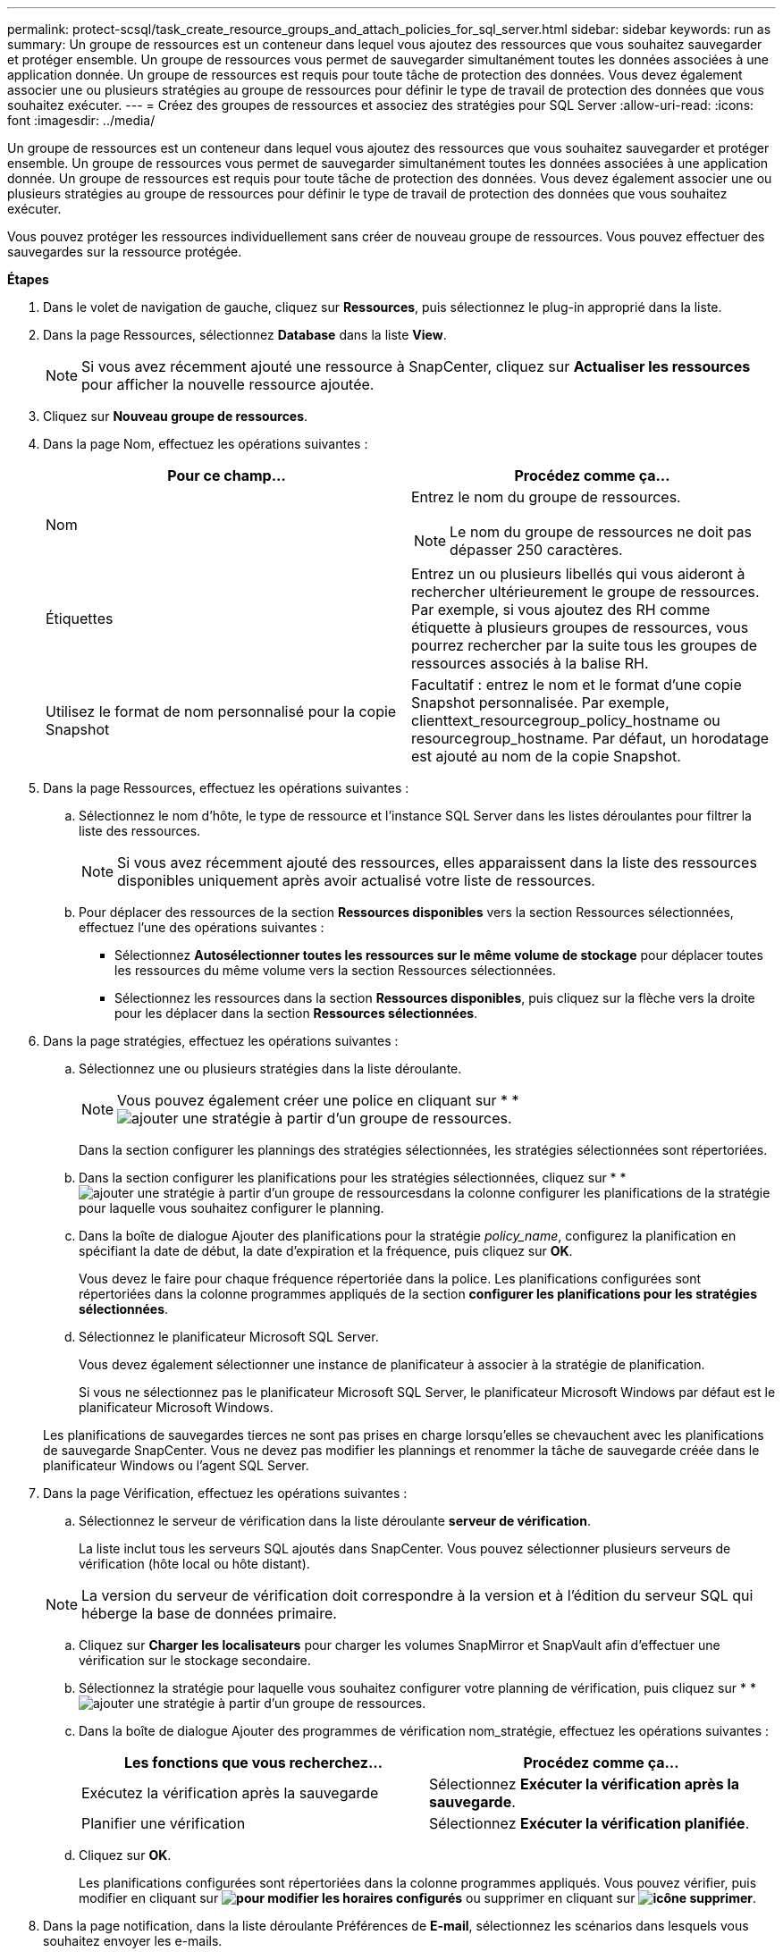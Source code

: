 ---
permalink: protect-scsql/task_create_resource_groups_and_attach_policies_for_sql_server.html 
sidebar: sidebar 
keywords: run as 
summary: Un groupe de ressources est un conteneur dans lequel vous ajoutez des ressources que vous souhaitez sauvegarder et protéger ensemble. Un groupe de ressources vous permet de sauvegarder simultanément toutes les données associées à une application donnée. Un groupe de ressources est requis pour toute tâche de protection des données. Vous devez également associer une ou plusieurs stratégies au groupe de ressources pour définir le type de travail de protection des données que vous souhaitez exécuter. 
---
= Créez des groupes de ressources et associez des stratégies pour SQL Server
:allow-uri-read: 
:icons: font
:imagesdir: ../media/


[role="lead"]
Un groupe de ressources est un conteneur dans lequel vous ajoutez des ressources que vous souhaitez sauvegarder et protéger ensemble. Un groupe de ressources vous permet de sauvegarder simultanément toutes les données associées à une application donnée. Un groupe de ressources est requis pour toute tâche de protection des données. Vous devez également associer une ou plusieurs stratégies au groupe de ressources pour définir le type de travail de protection des données que vous souhaitez exécuter.

Vous pouvez protéger les ressources individuellement sans créer de nouveau groupe de ressources. Vous pouvez effectuer des sauvegardes sur la ressource protégée.

*Étapes*

. Dans le volet de navigation de gauche, cliquez sur *Ressources*, puis sélectionnez le plug-in approprié dans la liste.
. Dans la page Ressources, sélectionnez *Database* dans la liste *View*.
+

NOTE: Si vous avez récemment ajouté une ressource à SnapCenter, cliquez sur *Actualiser les ressources* pour afficher la nouvelle ressource ajoutée.

. Cliquez sur *Nouveau groupe de ressources*.
. Dans la page Nom, effectuez les opérations suivantes :
+
|===
| Pour ce champ... | Procédez comme ça... 


 a| 
Nom
 a| 
Entrez le nom du groupe de ressources.


NOTE: Le nom du groupe de ressources ne doit pas dépasser 250 caractères.



 a| 
Étiquettes
 a| 
Entrez un ou plusieurs libellés qui vous aideront à rechercher ultérieurement le groupe de ressources. Par exemple, si vous ajoutez des RH comme étiquette à plusieurs groupes de ressources, vous pourrez rechercher par la suite tous les groupes de ressources associés à la balise RH.



 a| 
Utilisez le format de nom personnalisé pour la copie Snapshot
 a| 
Facultatif : entrez le nom et le format d'une copie Snapshot personnalisée. Par exemple, clienttext_resourcegroup_policy_hostname ou resourcegroup_hostname. Par défaut, un horodatage est ajouté au nom de la copie Snapshot.

|===
. Dans la page Ressources, effectuez les opérations suivantes :
+
.. Sélectionnez le nom d'hôte, le type de ressource et l'instance SQL Server dans les listes déroulantes pour filtrer la liste des ressources.
+

NOTE: Si vous avez récemment ajouté des ressources, elles apparaissent dans la liste des ressources disponibles uniquement après avoir actualisé votre liste de ressources.

.. Pour déplacer des ressources de la section *Ressources disponibles* vers la section Ressources sélectionnées, effectuez l'une des opérations suivantes :
+
*** Sélectionnez *Autosélectionner toutes les ressources sur le même volume de stockage* pour déplacer toutes les ressources du même volume vers la section Ressources sélectionnées.
*** Sélectionnez les ressources dans la section *Ressources disponibles*, puis cliquez sur la flèche vers la droite pour les déplacer dans la section *Ressources sélectionnées*.




. Dans la page stratégies, effectuez les opérations suivantes :
+
.. Sélectionnez une ou plusieurs stratégies dans la liste déroulante.
+

NOTE: Vous pouvez également créer une police en cliquant sur * *image:../media/add_policy_from_resourcegroup.gif["ajouter une stratégie à partir d'un groupe de ressources"].

+
Dans la section configurer les plannings des stratégies sélectionnées, les stratégies sélectionnées sont répertoriées.

.. Dans la section configurer les planifications pour les stratégies sélectionnées, cliquez sur * *image:../media/add_policy_from_resourcegroup.gif["ajouter une stratégie à partir d'un groupe de ressources"]dans la colonne configurer les planifications de la stratégie pour laquelle vous souhaitez configurer le planning.
.. Dans la boîte de dialogue Ajouter des planifications pour la stratégie _policy_name_, configurez la planification en spécifiant la date de début, la date d'expiration et la fréquence, puis cliquez sur *OK*.
+
Vous devez le faire pour chaque fréquence répertoriée dans la police. Les planifications configurées sont répertoriées dans la colonne programmes appliqués de la section *configurer les planifications pour les stratégies sélectionnées*.

.. Sélectionnez le planificateur Microsoft SQL Server.
+
Vous devez également sélectionner une instance de planificateur à associer à la stratégie de planification.

+
Si vous ne sélectionnez pas le planificateur Microsoft SQL Server, le planificateur Microsoft Windows par défaut est le planificateur Microsoft Windows.



+
Les planifications de sauvegardes tierces ne sont pas prises en charge lorsqu'elles se chevauchent avec les planifications de sauvegarde SnapCenter. Vous ne devez pas modifier les plannings et renommer la tâche de sauvegarde créée dans le planificateur Windows ou l'agent SQL Server.

. Dans la page Vérification, effectuez les opérations suivantes :
+
.. Sélectionnez le serveur de vérification dans la liste déroulante *serveur de vérification*.
+
La liste inclut tous les serveurs SQL ajoutés dans SnapCenter. Vous pouvez sélectionner plusieurs serveurs de vérification (hôte local ou hôte distant).

+

NOTE: La version du serveur de vérification doit correspondre à la version et à l'édition du serveur SQL qui héberge la base de données primaire.

.. Cliquez sur *Charger les localisateurs* pour charger les volumes SnapMirror et SnapVault afin d'effectuer une vérification sur le stockage secondaire.
.. Sélectionnez la stratégie pour laquelle vous souhaitez configurer votre planning de vérification, puis cliquez sur * *image:../media/add_policy_from_resourcegroup.gif["ajouter une stratégie à partir d'un groupe de ressources"].
.. Dans la boîte de dialogue Ajouter des programmes de vérification nom_stratégie, effectuez les opérations suivantes :
+
|===
| Les fonctions que vous recherchez... | Procédez comme ça... 


 a| 
Exécutez la vérification après la sauvegarde
 a| 
Sélectionnez *Exécuter la vérification après la sauvegarde*.



 a| 
Planifier une vérification
 a| 
Sélectionnez *Exécuter la vérification planifiée*.

|===
.. Cliquez sur *OK*.
+
Les planifications configurées sont répertoriées dans la colonne programmes appliqués. Vous pouvez vérifier, puis modifier en cliquant sur *image:../media/edit_icon.gif["pour modifier les horaires configurés"]* ou supprimer en cliquant sur *image:../media/delete_icon_for_configuringschedule.gif["icône supprimer"]*.



. Dans la page notification, dans la liste déroulante Préférences de *E-mail*, sélectionnez les scénarios dans lesquels vous souhaitez envoyer les e-mails.
+
Vous devez également spécifier les adresses e-mail de l'expéditeur et du destinataire, ainsi que l'objet de l'e-mail. Si vous souhaitez joindre le rapport de l'opération effectuée sur le groupe de ressources, sélectionnez *attacher un rapport de travail*.

+

NOTE: Pour la notification par e-mail, vous devez avoir spécifié les détails du serveur SMTP à l'aide de l'interface utilisateur graphique ou de la commande PowerShell set-SmtpServer.

. Vérifiez le résumé, puis cliquez sur *Terminer*.


*Plus d'informations*

link:task_create_backup_policies_for_sql_server_databases.html["Créer des stratégies de sauvegarde pour les bases de données SQL Server"]

